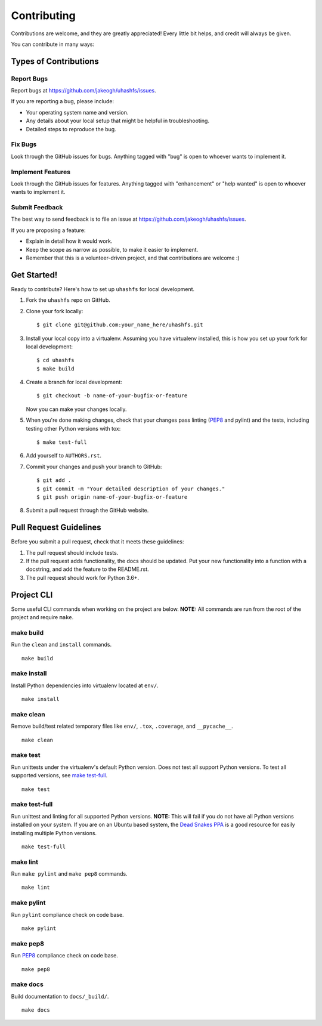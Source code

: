 Contributing
============

Contributions are welcome, and they are greatly appreciated! Every little bit helps, and credit will always be given.

You can contribute in many ways:


Types of Contributions
----------------------

Report Bugs
+++++++++++

Report bugs at https://github.com/jakeogh/uhashfs/issues.

If you are reporting a bug, please include:

- Your operating system name and version.
- Any details about your local setup that might be helpful in troubleshooting.
- Detailed steps to reproduce the bug.


Fix Bugs
++++++++

Look through the GitHub issues for bugs. Anything tagged with "bug" is open to whoever wants to implement it.


Implement Features
++++++++++++++++++

Look through the GitHub issues for features. Anything tagged with "enhancement" or "help wanted" is open to whoever wants to implement it.




Submit Feedback
+++++++++++++++

The best way to send feedback is to file an issue at https://github.com/jakeogh/uhashfs/issues.

If you are proposing a feature:

- Explain in detail how it would work.
- Keep the scope as narrow as possible, to make it easier to implement.
- Remember that this is a volunteer-driven project, and that contributions are welcome :)


Get Started!
------------

Ready to contribute? Here's how to set up ``uhashfs`` for local development.

1. Fork the ``uhashfs`` repo on GitHub.
2. Clone your fork locally::

    $ git clone git@github.com:your_name_here/uhashfs.git

3. Install your local copy into a virtualenv. Assuming you have virtualenv installed, this is how you set up your fork for local development::

    $ cd uhashfs
    $ make build

4. Create a branch for local development::

    $ git checkout -b name-of-your-bugfix-or-feature

   Now you can make your changes locally.

5. When you're done making changes, check that your changes pass linting (`PEP8`_ and pylint) and the tests, including testing other Python versions with tox::

    $ make test-full

6. Add yourself to ``AUTHORS.rst``.

7. Commit your changes and push your branch to GitHub::

    $ git add .
    $ git commit -m "Your detailed description of your changes."
    $ git push origin name-of-your-bugfix-or-feature

8. Submit a pull request through the GitHub website.


Pull Request Guidelines
-----------------------

Before you submit a pull request, check that it meets these guidelines:

1. The pull request should include tests.
2. If the pull request adds functionality, the docs should be updated. Put your new functionality into a function with a docstring, and add the feature to the README.rst.
3. The pull request should work for Python 3.6+.


Project CLI
-----------

Some useful CLI commands when working on the project are below. **NOTE:** All commands are run from the root of the project and require ``make``.

make build
++++++++++

Run the ``clean`` and ``install`` commands.

::

    make build


make install
++++++++++++

Install Python dependencies into virtualenv located at ``env/``.

::

    make install


make clean
++++++++++

Remove build/test related temporary files like ``env/``, ``.tox``, ``.coverage``, and ``__pycache__``.

::

    make clean


make test
+++++++++

Run unittests under the virtualenv's default Python version. Does not test all support Python versions. To test all supported versions, see `make test-full`_.

::

    make test


make test-full
++++++++++++++

Run unittest and linting for all supported Python versions. **NOTE:** This will fail if you do not have all Python versions installed on your system. If you are on an Ubuntu based system, the `Dead Snakes PPA`_ is a good resource for easily installing multiple Python versions.

::

    make test-full


make lint
+++++++++

Run ``make pylint`` and ``make pep8`` commands.

::

    make lint


make pylint
+++++++++++

Run ``pylint`` compliance check on code base.

::

    make pylint


make pep8
+++++++++

Run `PEP8`_ compliance check on code base.

::

    make pep8


make docs
+++++++++

Build documentation to ``docs/_build/``.

::

    make docs


.. _Dead Snakes PPA: https://launchpad.net/~fkrull/+archive/deadsnakes
.. _PEP8: http://legacy.python.org/dev/peps/pep-0008/
